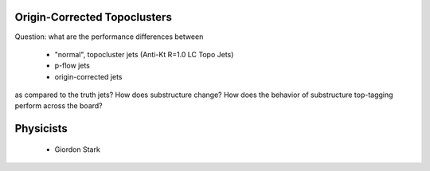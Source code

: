 Origin-Corrected Topoclusters
=============================

Question: what are the performance differences between

    * "normal", topocluster jets (Anti-Kt R=1.0 LC Topo Jets)
    * p-flow jets
    * origin-corrected jets

as compared to the truth jets? How does substructure change? How does the behavior of substructure top-tagging perform across the board?

Physicists
==========

    * Giordon Stark
